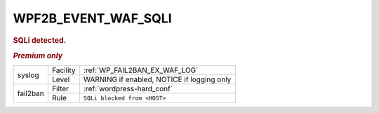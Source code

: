 .. _WPF2B_EVENT_WAF_SQLI:

WPF2B_EVENT_WAF_SQLI
--------------------

.. rubric:: SQLi detected.
.. rubric:: *Premium only*

+----------+----------+------------------------------------------------+
| syslog   | Facility | :ref:`WP_FAIL2BAN_EX_WAF_LOG`                  |
|          +----------+------------------------------------------------+
|          | Level    | WARNING if enabled, NOTICE if logging only     |
+----------+----------+------------------------------------------------+
| fail2ban | Filter   | :ref:`wordpress-hard_conf`                     |
|          +----------+------------------------------------------------+
|          | Rule     | ``SQLi blocked from <HOST>``                   |
+----------+----------+------------------------------------------------+

.. versionadded:: 5.1.0
